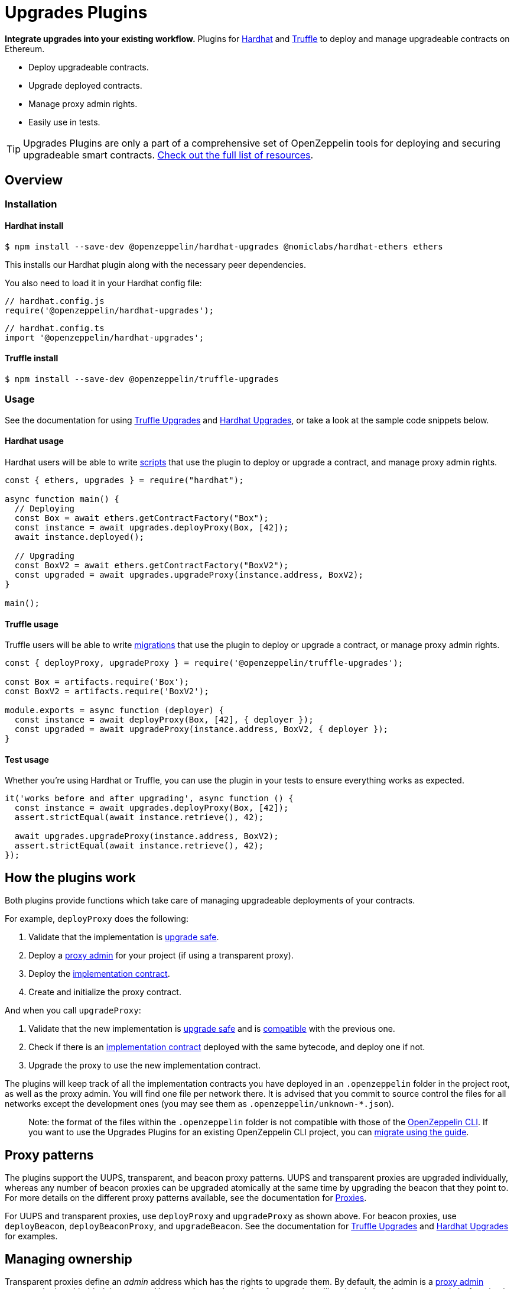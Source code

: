 = Upgrades Plugins

**Integrate upgrades into your existing workflow.** Plugins for https://hardhat.org[Hardhat] and https://www.trufflesuite.com/truffle[Truffle] to deploy and manage upgradeable contracts on Ethereum.

* Deploy upgradeable contracts.
* Upgrade deployed contracts.
* Manage proxy admin rights.
* Easily use in tests.

TIP: Upgrades Plugins are only a part of a comprehensive set of OpenZeppelin tools for deploying and securing upgradeable smart contracts. xref:openzeppelin::upgrades.adoc[Check out the full list of resources].

== Overview

[[install]]
=== Installation

[[install-hardhat]]
==== Hardhat install

[source,console]
----
$ npm install --save-dev @openzeppelin/hardhat-upgrades @nomiclabs/hardhat-ethers ethers
----

This installs our Hardhat plugin along with the necessary peer dependencies.

You also need to load it in your Hardhat config file:

[source,javascript]
----
// hardhat.config.js
require('@openzeppelin/hardhat-upgrades');
----

[source,javascript]
----
// hardhat.config.ts
import '@openzeppelin/hardhat-upgrades';
----

[[install-truffle]]
==== Truffle install

[source,console]
----
$ npm install --save-dev @openzeppelin/truffle-upgrades
----

[[usage]]
=== Usage

See the documentation for using xref:truffle-upgrades.adoc[Truffle Upgrades] and xref:hardhat-upgrades.adoc[Hardhat Upgrades], or take a look at the sample code snippets below.

[[hardhat-usage]]
==== Hardhat usage

Hardhat users will be able to write https://hardhat.org/guides/scripts.html[scripts] that use the plugin to deploy or upgrade a contract, and manage proxy admin rights.

[source,js]
----
const { ethers, upgrades } = require("hardhat");

async function main() {
  // Deploying
  const Box = await ethers.getContractFactory("Box");
  const instance = await upgrades.deployProxy(Box, [42]);
  await instance.deployed();

  // Upgrading
  const BoxV2 = await ethers.getContractFactory("BoxV2");
  const upgraded = await upgrades.upgradeProxy(instance.address, BoxV2);
}

main();
----

[[truffle-usage]]
==== Truffle usage

Truffle users will be able to write https://www.trufflesuite.com/docs/truffle/getting-started/running-migrations[migrations] that use the plugin to deploy or upgrade a contract, or manage proxy admin rights.

[source,js]
----
const { deployProxy, upgradeProxy } = require('@openzeppelin/truffle-upgrades');

const Box = artifacts.require('Box');
const BoxV2 = artifacts.require('BoxV2');

module.exports = async function (deployer) {
  const instance = await deployProxy(Box, [42], { deployer });
  const upgraded = await upgradeProxy(instance.address, BoxV2, { deployer });
}
----


[[test-usage]]
==== Test usage

Whether you're using Hardhat or Truffle, you can use the plugin in your tests to ensure everything works as expected.

[source,js]
----
it('works before and after upgrading', async function () {
  const instance = await upgrades.deployProxy(Box, [42]);
  assert.strictEqual(await instance.retrieve(), 42);
  
  await upgrades.upgradeProxy(instance.address, BoxV2);
  assert.strictEqual(await instance.retrieve(), 42);
});
----

[[how-plugins-work]]
== How the plugins work

Both plugins provide functions which take care of managing upgradeable deployments of your contracts.

For example, `deployProxy` does the following:

1. Validate that the implementation is xref:faq.adoc#what-does-it-mean-for-a-contract-to-be-upgrade-safe[upgrade safe].

2. Deploy a xref:faq.adoc#what-is-a-proxy-admin[proxy admin] for your project (if using a transparent proxy).

3. Deploy the xref:faq.adoc#what-is-an-implementation-contract[implementation contract].

4. Create and initialize the proxy contract.

And when you call `upgradeProxy`:

1. Validate that the new implementation is xref:faq.adoc#what-does-it-mean-for-a-contract-to-be-upgrade-safe[upgrade safe] and is xref:faq.adoc#what-does-it-mean-for-an-implementation-to-be-compatible[compatible] with the previous one.

2. Check if there is an xref:faq.adoc#what-is-an-implementation-contract[implementation contract] deployed with the same bytecode, and deploy one if not.

3. Upgrade the proxy to use the new implementation contract.

The plugins will keep track of all the implementation contracts you have deployed in an `.openzeppelin` folder in the project root, as well as the proxy admin. You will find one file per network there. It is advised that you commit to source control the files for all networks except the development ones (you may see them as `.openzeppelin/unknown-*.json`).

> Note: the format of the files within the `.openzeppelin` folder is not compatible with those of the xref:cli::index.adoc[OpenZeppelin CLI]. If you want to use the Upgrades Plugins for an existing OpenZeppelin CLI project, you can xref:migrate-from-cli.adoc[migrate using the guide].

[[proxy-patterns]]
== Proxy patterns

The plugins support the UUPS, transparent, and beacon proxy patterns. UUPS and transparent proxies are upgraded individually, whereas any number of beacon proxies can be upgraded atomically at the same time by upgrading the beacon that they point to. For more details on the different proxy patterns available, see the documentation for https://docs.openzeppelin.com/contracts/4.x/api/proxy[Proxies].

For UUPS and transparent proxies, use `deployProxy` and `upgradeProxy` as shown above. For beacon proxies, use `deployBeacon`, `deployBeaconProxy`, and `upgradeBeacon`. See the documentation for xref:truffle-upgrades.adoc[Truffle Upgrades] and xref:hardhat-upgrades.adoc[Hardhat Upgrades] for examples.

[[managing-ownership]]
== Managing ownership

Transparent proxies define an _admin_ address which has the rights to upgrade them. By default, the admin is a xref:faq.adoc#what-is-a-proxy-admin[proxy admin contract] deployed behind the scenes. You can change the admin of a proxy by calling the `admin.changeProxyAdmin` function in the plugin. Keep in mind that the _admin_ of a proxy can only upgrade it, but not interact with the implementation contract. Read xref:proxies.adoc#transparent-proxies-and-function-clashes[Transparent Proxies and Function Clashes] for more info on this restriction.

The proxy admin contract also defines an _owner_ address which has the rights to operate it. By default, this address is the externally owned account used during deployment. You can change the proxy admin owner by calling the `admin.transferProxyAdminOwnership` function in the plugin. Note that changing the proxy admin owner effectively transfers the power to upgrade any proxy in your whole project to the new owner, so use with care. Refer to each plugin documentation for more details on the `admin` functions.

UUPS and beacon proxies do not use admin addresses. UUPS proxies rely on an https://docs.openzeppelin.com/contracts/4.x/api/proxy#UUPSUpgradeable-_authorizeUpgrade-address-[`_authorizeUpgrade`] function to be overridden to include access restriction to the upgrade mechanism, whereas beacon proxies are upgradable only by the owner of their corresponding beacon.

Once you have transferred the rights to upgrade a proxy or beacon to another address, you can still use your local setup to validate and deploy the implementation contract. The plugins include a `prepareUpgrade` function that will validate that the new implementation is upgrade-safe and compatible with the previous one, and deploy it using your local Ethereum account. You can then execute the upgrade itself from the admin or owner address. You can also use the `proposeUpgrade` function to automatically set up the upgrade in https://docs.openzeppelin.com/defender/admin[Defender Admin].